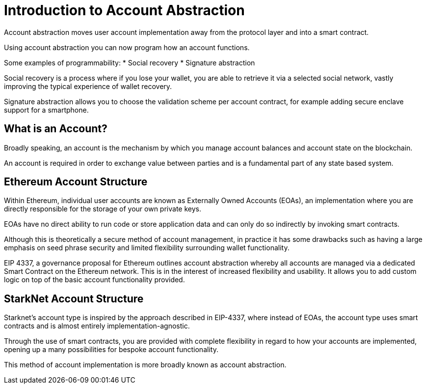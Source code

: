 [id="account_abstraction"]
= Introduction to Account Abstraction
Account abstraction moves user account implementation away from the protocol layer and into a smart contract.

Using account abstraction you can now program how an account functions. 

Some examples of programmability:
* Social recovery
* Signature abstraction

Social recovery is a process where if you lose your wallet, you are able to retrieve it via a selected social network, vastly improving the typical experience of wallet recovery.

Signature abstraction allows you to choose the validation scheme per account contract, for example adding secure enclave support for a smartphone.

[id="what_is_an_account"]
== What is an Account?

Broadly speaking, an account is the mechanism by which you manage account balances and account state on the blockchain. 

An account is required in order to exchange value between parties and is a fundamental part of any state based system. 

[id="ethereum_account_structure"]
== Ethereum Account Structure

Within Ethereum, individual user accounts are known as Externally Owned Accounts (EOAs), an implementation where you are directly responsible for the storage of your own private keys. 

EOAs have no direct ability to run code or store application data and can only do so indirectly by invoking smart contracts. 

Although this is theoretically a secure method of account management, in practice it has some drawbacks such as having a large emphasis on seed phrase security and limited flexibility surrounding wallet functionality.  

EIP 4337, a governance proposal for Ethereum outlines account abstraction whereby all accounts are managed via a dedicated Smart Contract on the Ethereum network. This is in the interest of increased flexibility and usability. It allows you to add custom logic on top of the basic account functionality provided. 

[id="starknet_account_structure"]
== StarkNet Account Structure

Starknet's account type is inspired by the approach described in EIP-4337, where instead of EOAs, the account type uses smart contracts and is almost entirely implementation-agnostic. 

Through the use of smart contracts, you are provided with complete flexibility in regard to how your accounts are implemented, opening up a many possibilities for bespoke account functionality.

This method of account implementation is more broadly known as account abstraction.